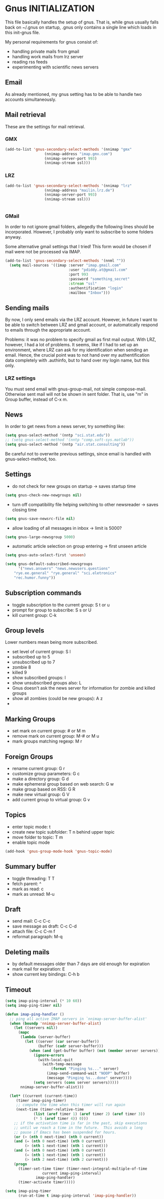 * Gnus INITIALIZATION

This file basically handles the setup of gnus. That is, while gnus
usually falls back on ~/.gnus on startup, .gnus only contains a single
line which loads in this init-gnus file.

My personal requirements for gnus consist of:
- handling private mails from gmail
- handling work mails from lrz server
- reading rss feeds
- experimenting with scientific news servers


** Email
As already mentioned, my gnus setting has to be able to handle two
accounts simultaneously.

** Mail retrieval
These are the settings for mail retrieval.
*** GMX
#+begin_src emacs-lisp :tangle no
(add-to-list 'gnus-secondary-select-methods '(nnimap "gmx"
				  (nnimap-address "imap.gmx.com")
				  (nnimap-server-port 993)
				  (nnimap-stream ssl)))
#+end_src



*** LRZ
#+begin_src emacs-lisp
(add-to-list 'gnus-secondary-select-methods '(nnimap "lrz"
				  (nnimap-address "mailin.lrz.de")
				  (nnimap-server-port 993)
				  (nnimap-stream ssl)))


#+end_src
*** GMail
# #+begin_src emacs-lisp 
# (add-to-list 'gnus-secondary-select-methods '(nnimap "gmail"
# 				  (nnimap-address "imap.gmail.com")
# 				  (nnimap-server-port 993)
# 				  (nnimap-stream ssl)))
# #+end_src

# #+begin_src emacs-lisp :tangle no
# (setq gnus-select-method '(nnimap "gmail"
# 				  (nnimap-address "imap.gmail.com")
# 				  (nnimap-server-port 993)
# 				  (nnimap-stream ssl)))
# #+end_src

In order to not ignore gmail folders, allegedly the following lines
should be incorporated. However, I probably only want to subscribe to
some folders anyway.
# #+begin_src emacs-lisp :tangle no
# (setq gnus-ignored-newsgroups "^to\\.\\|^[0-9. ]+\\( \\|$\\)\\|^[\"]\"[#'()]")
# #+end_src

Some alternative gmail settings that I tried! This form would be
chosen if mail were not be processed via IMAP.
#+begin_src emacs-lisp :tangle no
(add-to-list 'gnus-secondary-select-methods '(nnml ""))
  (setq mail-sources '((imap :server "imap.gmail.com"
                             :user "pdiddy.at@gmail.com" 
                             :port 993 
                             :password "something_secret" 
                             :stream "ssl"
                             :authentification "login" 
                             :mailbox "Inbox")))
#+end_src

** Sending mails
By now, I only send emails via the LRZ account. However, in future I
want to be able to switch between LRZ and gmail account, or
automatically respond to emails through the appropriate account.

Problems: it was no problem to specify gmail as first mail output. With LRZ,
however, I had a lot of problems. It seems, like if I had to set up an
environment, where LRZ can ask for my identification when sending an
email. Hence, the crucial point was to not hand over my authentification data
completely with .authinfo, but to hand over my login name, but this only.



*** LRZ settings
You must send email with gnus-group-mail, not simple compose-mail. Otherwise sent mail
will not be shown in sent folder. That is, use "m" in Group buffer, instead of C-x m.




** News
In order to get news from a news server, try something like:
#+begin_src emacs-lisp :tangle no
(setq gnus-select-method '(nntp "sci.stat.edu"))
;; (setq gnus-select-method '(nntp "comp.soft-sys.matlab"))
(setq gnus-select-method '(nntp "air.stat.consulting"))
#+end_src
Be careful not to overwrite previous settings, since email is handled
with gnus-select-method, too.
** Settings
- do not check for new groups on startup -> saves startup time
#+begin_src emacs-lisp
(setq gnus-check-new-newgroups nil)
#+end_src


- turn off compatibility file helping switching to other newsreader -> saves closing time
#+begin_src emacs-lisp
(setq gnus-save-newsrc-file nil)
#+end_src

- allow loading of all  messages in inbox -> limit is 5000?
#+begin_src emacs-lisp
(setq gnus-large-newsgroup 5000)
#+end_src

- automatic article selection on group entering -> first unseen article
#+begin_src emacs-lisp
(setq gnus-auto-select-first 'unseen)
#+end_src

#+begin_src emacs-lisp :tangle no
(setq gnus-default-subscribed-newsgroups 
      '("news.answers" "news.newusers.questions"
	"rye.ee.general" "rye.general" "sci.eletronics" 
	"rec.humor.funny"))
#+end_src
** Subscription commands
- toggle subscription to the current group: S t or u
- prompt for group to subscribe: S s or U
- kill current group: C-k
** Group levels
Lower numbers mean being more subscribed.
- set level of current group: S l
- subscribed up to 5
- unsubscribed up to 7
- zombie 8
- killed 9
- show subscribed groups: l
- show unsubscribed groups also: L
- Gnus doesn't ask the news server for information for zombie and
  killed groups
- show all zombies (could be new groups): A z
- 

** Marking Groups
- set mark on current group: # or M m
- remove mark on current group: M-# or M u
- mark groups matching regexp: M r
** Foreign Groups
- rename current group: G r
- customize group parameters: G c
- make a directory group: G d
- make ephemeral group based on web search: G w
- make group based on RSS: G R
- make new virtual group: G V
- add current group to virtual group: G v
** Topics
- enter topic mode: t
- create new topic subfolder: T n behind upper topic
- move folder to topic: T m
- enable topic mode
#+BEGIN_SRC emacs-lisp
  (add-hook 'gnus-group-mode-hook 'gnus-topic-mode)
#+END_SRC
** Summary buffer
- toggle threading: T T 
- fetch parent: ^
- mark as read: c
- mark as unread: M-u 
** Draft
- send mail: C-c C-c
- save message as draft: C-c C-d
- attach file: C-c C-m f
- reformat paragraph: M-q
** Deleting mails
- by default messages older than 7 days are old enough for expiration
- mark mail for expiration: E
- show current key bindings: C-h b
** Timeout
#+begin_src emacs-lisp 
(setq imap-ping-interval (* 10 60))
(setq imap-ping-timer nil)

(defun imap-ping-handler ()
  ;; ping all active IMAP servers in `nnimap-server-buffer-alist'
  (when (boundp 'nnimap-server-buffer-alist)
    (let ((servers nil))
      (mapc
       (lambda (server-buffer)
         (let ((server (car server-buffer))
               (buffer (cadr server-buffer)))
           (when (and (get-buffer buffer) (not (member server servers)))
             (ignore-errors
               (with-local-quit
                 (with-temp-message
                     (format "Pinging %s..." server)
                   (imap-send-command-wait "NOOP" buffer)
                   (message "Pinging %s...done" server))))
             (setq servers (cons server servers)))))
       nnimap-server-buffer-alist)))

  (let* ((current (current-time))
	 (timer imap-ping-timer)
	 ;; compute the time when this timer will run again
	 (next-time (timer-relative-time
		     (list (aref timer 1) (aref timer 2) (aref timer 3))
		     (* 5 (aref timer 4)) 0)))
    ;; if the activation time is far in the past, skip executions
    ;; until we reach a time in the future.  This avoids a long
    ;; pause if Emacs has been suspended for hours.
    (or (> (nth 0 next-time) (nth 0 current))
	(and (= (nth 0 next-time) (nth 0 current))
	     (> (nth 1 next-time) (nth 1 current)))
	(and (= (nth 0 next-time) (nth 0 current))
	     (= (nth 1 next-time) (nth 1 current))
	     (> (nth 2 next-time) (nth 2 current)))
	(progn
	  (timer-set-time timer (timer-next-integral-multiple-of-time
				 current imap-ping-interval)
			  imap-ping-handler)
	  (timer-activate timer)))))

(setq imap-ping-timer
      (run-at-time t imap-ping-interval 'imap-ping-handler))
#+end_src
#+begin_src emacs-lisp :tangle no
  (setq starttls-use-gnutls t)
  (setq starttls-gnutls-program "gnutls-cli")
  (setq starttls-extra-arguments nil)
#+end_src

Change colors and line formats:
#+BEGIN_SRC emacs-lisp
;; mail number, date
(setq gnus-user-date-format-alist '((t . "%y-%m-%d %H:%M")))
(setq gnus-summary-line-format "%U%R%z%I%(%[%4N][%&user-date;  %-15,15f  %B%s%)\n")

;; gnus group format
(setq gnus-group-line-format "    %i%M%S%B%([%y | %L]: %g%)%O: [%t]\n")
;; (setq gnus-summary-mode-line-format "Gnus: %g [%A] %Z")
(setq gnus-topic-line-format "%i[ %n:  %A] %v\n")
(setq gnus-server-line-format "     {%(%h:%w%)} %s%a\n")

(cond (window-system
         (setq custom-background-mode 'light)
         (defface my-group-face-1
            '((t (:foreground "Red" :bold t))) "Unread mails group face")
         (defface my-group-face-6
            '((t (:foreground "tomato" :bold t))) "Mail group face")
         (defface my-group-face-2
            '((t (:foreground "DarkSeaGreen4" :bold t)))
            "Second group face")
         (defface my-group-face-3
            '((t (:foreground "Green4" :bold t))) "Third group face")
         (defface my-group-face-4
            '((t (:foreground "SteelBlue" :bold t))) "Fourth group face")
         (defface my-group-face-5
            '((t (:foreground "Blue" :bold t))) "Fifth group face")))

;; apply colors if conditions are fulfilled
(setq gnus-group-highlight
   '(((> unread 200) . my-group-face-3)
       ((and mailp (> unread 0)) . my-group-face-1)
       (mailp . my-group-face-6)
       ((zerop unread) . my-group-face-4)
       (t . my-group-face-5)))

(setq gnus-group-default-list-level 3)
(setq gnus-activate-level 1)
(add-hook 'gnus-summary-exit-hook 'gnus-summary-bubble-group)
(setq gnus-use-full-window nil)
#+END_SRC


** Mail splitting
Create split rule with patterns differing between servers:
#+BEGIN_SRC emacs-lisp :tangle no
   ;; define split-rule
   (setq nnimap-split-rule
      '(
          ;; ("gmx"    (".*"    
          ;;              (("gmx.lokal"
          ;;                  "^From:.*support@lokalisten.de")
          ;;                 ("gmx.lokal"
          ;;                    "^From:.*no-reply@lokalisten.de")
          ;;                 ("gmx.lokal"
          ;;                    "^From:.*friends@lokalisten.de")
          ;;                 ("gmx.amazon" "^From:.*bestellbestaetigung@amazon.de")
          ;;                 ("gmx.amazon" "^From:.*mazon.de")
          ;;                 ("gmx.spam" "^Subject:.*Spam-Report")
          ;;                 ("gmx.spam" "^From:.*noreply@gmx.de")
          ;;                 ("gmx.spam" "^From:.*news@clubstars.net")
          ;;                 ("gmx.spam" "^From:.*mailings@gmxnet.de")
          ;;                 ("gmx.spam" "^From:.*mailings@gmx.net")
          ;;                 ("gmx.spam" "^Subject:.*LOVEFILM.*")
          ;;                 ("gmx.MAIL" ""))
          ;;              )
          ;;    )
          ("gmail"    (".*"
                         (("gmail.lokal"
                             "^From:.*support@lokalisten.de")
                            ("gmail.lokal"
                               "^From:.*no-reply@lokalisten.de")
                            ("gmail.amazon" "^From:.*bestellbestaetigung@amazon.de")
                            ("gmail.amazon" "^From:.*mazon.de")
                            ("gmail.spam" "^Subject:.*Automatischer
         Spam-Report")
                            ("gmail.spam" "^From:.*noreply@gmx.de")
                            ("gmail.spam" "^From:.*news@clubstars.net")
                            ("gmail.spam" "^From:.*mailings@gmxnet.de")
                            ("gmail.spam" "^Subject:.*LOVEFILM.*")
                            ("gmail.EDU" "^From:.*groll.christian.edu@gmail.com")
                            ("gmail.HOLIDAY" "^From:.*cgroll@zoho.com")
                            ("gmail.MAIL" "")))
             )
          ("lrz"    (".*" nnimap-split-fancy))
          )
      )
   
   
#+END_SRC

Allow testing of split rule through respooling: probably not possible
with extended syntax. Otherwise B q and B t would display where any
given mail would be moved. This probably is originally designed for
news instead of mails.
#+BEGIN_SRC emacs-lisp
   (setq gnus-summary-respool-default-method 'nnmail-split-methods)
;;   (setq nnmail-split-methods 'nnimap-split-rule)
#+END_SRC

Some settings on splitting:
#+BEGIN_SRC emacs-lisp
  ;; try to resplit old mails too
  (setq nnmail-resplit-incoming t)
  
  ;; every undeleted mail is candidate for split
  (setq nnimap-split-predicate "UNDELETED")
  
  ;; mails are only moved to one folder through splitting, which
  ;; corresponds with first splitting rule that did match. with true,
  ;; mail would be moved to each matching rule, thereby using hard links
  ;; for mail duplicating
  (setq nnmail-crosspost nil)
  (setq nnimap-split-crosspost nil)
  
  ;; which folder should be used on each server to split mails 
  (setq nnimap-split-inbox '("INBOX"))
  
  ;; use caching on nnimap only, and remove agent to only allow
  ;; transparent manual caching
  (setq gnus-use-cache t)
  (setq gnus-cacheable-groups "^nnimap")
  (setq gnus-agent nil)
#+END_SRC
- set level: S l
- gnus-level-zombie
- (setq gnus-group-default-list-level 3) will be shown after hitting l
- (setq gnus-activate-level 1)
** Scoring
#+BEGIN_SRC emacs-lisp
(setq gnus­use­adaptive­scoring t)
 (setq gnus­default­adaptive­score­alist
      '((gnus­unread­mark)
        (gnus­ticked­mark (subject 5))       
        (gnus­read­mark  (subject 1))
        (gnus­killed­mark  (subject ­5))
        (gnus­catchup­mark  (subject ­1))))
#+END_SRC
** Key bindings
When using gnus, my usual configuration of changes between windows was
not working. This needs to be adjusted:
#+BEGIN_SRC emacs-lisp
   (add-hook 'gnus-group-mode-hook
      (lambda ()
         (bind-key* "M-SPC" 'other-window)
         )
      )
#+END_SRC
